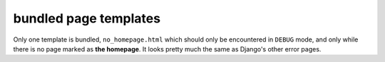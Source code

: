 bundled page templates
======================

Only one template is bundled, ``no_homepage.html`` which should only be
encountered in ``DEBUG`` mode, and only while there is no page marked as
**the homepage**. It looks pretty much the same as Django's other error pages.
